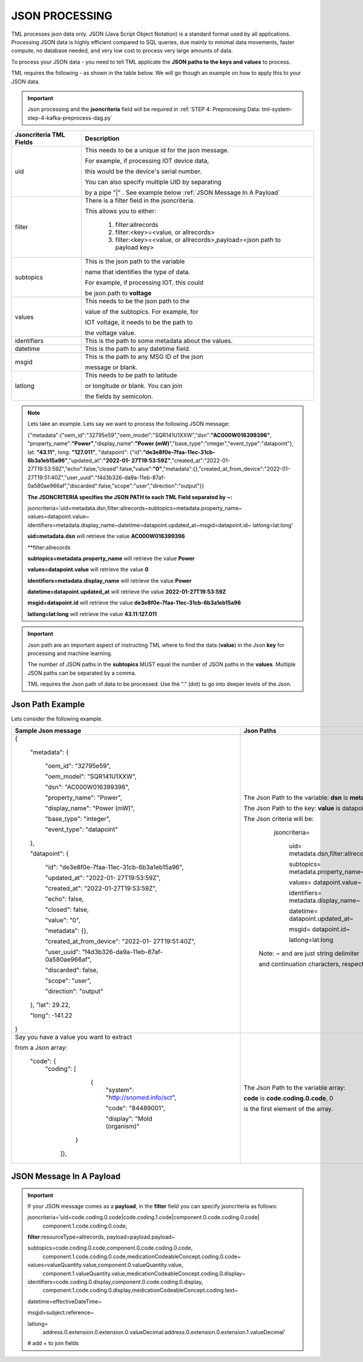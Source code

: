 JSON PROCESSING 
=================

TML processes json data only.  JSON (Java Script Object Notation) is a standard format used by all applications.  Processing JSON data is highly efficient compared to SQL queries, due mainly to minimal data movements, faster compute, no database needed, and very low cost to process very large amounts of data.

To process your JSON data - you need to tell TML applicate the **JSON paths to the keys and values** to process.

TML requires the following - as shown in the table below. We will go though an example on how to apply this to your JSON data.

.. important::

   Json processing and the **jsoncriteria** field will be required in :ref:`STEP 4: Preprocesing Data: tml-system-step-4-kafka-preprocess-dag.py` 

.. list-table::

   * - **Jsoncriteria TML Fields**
     - **Description**
   * - uid
     - This needs to be a unique id for the json message.  

       For example, if processing IOT device data, 

       this would be the device's serial number. 

       You can also specify multiple UID by separating 

       by a pipe "|" . See example below :ref:`JSON Message In A Payload`
   * - filter
     - There is a filter field in the jsoncriteria.  

       This allows you to either:

	1. filter:allrecords

        2. filter:<key>=<value, or allrecords>

        3. filter:<key>=<value, or allrecords>,payload=<json path to payload key>
   * - subtopics
     - This is the json path to the variable 

       name that identifies the type of data.  

       For example, if processing IOT, this could 

       be json path to **voltage**
   * - values
     - This needs to be the json path to the 

       value of the subtopics.  For example, for 

       IOT voltage, it needs to be the path to 

       the voltage value.
   * - identifiers
     - This is the path to some metadata about the values.
   * - datetime
     - This is the path to any datetime field.
   * - msgid
     - This is the path to any MSG ID of the json 

       message or blank.
   * - latlong
     - This needs to be path to latitude 

       or longitude or blank.  You can join 

       the fields by semicolon.

.. note::
   Lets take an example.  Lets say we want to process the following JSON message:

   {"metadata":{"oem_id":"32795e59","oem_model":"SQR141U1XXW","dsn":**"AC000W016399396"**, "property_name":**"Power"**,"display_name":**"Power
   (mW)**","base_type":"integer","event_type":"datapoint"}, lat: **"43.11"**, long: **"127.011"**, "datapoint": {"id":**"de3e8f0e-7faa-11ec-31cb- 
   6b3a1eb15a96"**,"updated_at":**"2022-01- 
   27T19:53:59Z"**,"created_at":"2022-01-27T19:53:59Z","echo":false,"closed":false,"value":**"0"**,"metadata":{},"created_at_from_device":"2022-01- 
   27T19:51:40Z","user_uuid":"f4d3b326-da9a-11eb-87af-0a580ae966af","discarded":false,"scope":"user","direction":"output"}}  

   **The JSONCRITERIA specifies the JSON PATH to each TML Field separated by ~:**

   jsoncriteria='uid=metadata.dsn,filter:allrecords~subtopics=metadata.property_name~ values=datapoint.value~ 
   identifiers=metadata.display_name~datetime=datapoint.updated_at~msgid=datapoint.id~ latlong=lat:long'

   **uid=metadata.dsn** will retrieve the value **AC000W016399396**

   **filter:allrecords

   **subtopics=metadata.property_name** will retrieve the value **Power**

   **values=datapoint.value** will retrieve the value **0**

   **identifiers=metadata.display_name** will retrieve the value **Power**

   **datetime=datapoint.updated_at** will retrieve the value **2022-01-27T19:53:59Z**

   **msgid=datapoint.id** will retrieve the value **de3e8f0e-7faa-11ec-31cb-6b3a1eb15a96**

   **latlong=lat:long** will retrieve the value **43.11:127.011**

.. important::
   Json path are an important aspect of instructing TML where to find the data (**value**) in the Json **key** for processing and machine learning.

   The number of JSON paths in the **subtopics** MUST equal the number of JSON paths in the **values**.  Multiple JSON paths can be separated by a comma.

   TML requires the Json path of data to be processed.  Use the "." (dot) to go into deeper levels of the Json.

Json Path Example
---------------------

Lets consider the following example.

.. list-table::

   * - **Sample Json message**
     - **Json Paths**
   * - {

	"metadata": {

		"oem_id": "32795e59",

		"oem_model": "SQR141U1XXW",

                "dsn": "AC000W016399396",
		
                "property_name": "Power",
		
                "display_name": "Power (mW)",
		
                "base_type": "integer",
		
                "event_type": "datapoint"
	},

	"datapoint": {

		"id": "de3e8f0e-7faa-11ec-31cb-6b3a1eb15a96",

		"updated_at": "2022-01- 27T19:53:59Z",

                "created_at": "2022-01-27T19:53:59Z",

                "echo": false,

                "closed": false,

                "value": "0",
		
                "metadata": {},
		
                "created_at_from_device": "2022-01- 27T19:51:40Z",
		
                "user_uuid": "f4d3b326-da9a-11eb-87af-0a580ae966af",
		
                "discarded": false,
		
                "scope": "user",
		
                "direction": "output"
	},
	"lat": 29.22,
    
	"long": -141.22
       }

     - The Json Path to the variable: **dsn** is **metadata.dsn**

       The Json Path to the key: **value** is datapoint.value

       The Json criteria will be:

         jsoncriteria=

            uid= metadata.dsn,filter:allrecords~\  

            subtopics= metadata.property_name~\  

            values= datapoint.value~\   

            identifiers= metadata.display_name~\  

            datetime= datapoint.updated_at~\  

            msgid= datapoint.id~\   

            latlong=lat:long  

        Note: ~ and \ are just string delimiter 

        and continuation characters, respectively.

   * - Say you have a value you want to extract 

       from a Json array: 

       	"code": {
      		"coding": [

			      {
				      "system": "http://snomed.info/sct",

				      "code": "84489001",

				      "display": "Mold (organism)"
			     }

		     ]},

     - The Json Path to the variable array: 

       **code** is **code.coding.0.code**, 0 

       is the first element of the array.

JSON Message In A Payload
-----------

.. important::

   If your JSON message comes as a **payload**, in the **filter** field you can specify jsoncriteria as follows:

   jsoncriteria='uid=code.coding.0.code|code.coding.1.code|component.0.code.coding.0.code|
              component.1.code.coding.0.code, 
   
   **filter**:resourceType=allrecords, payload=payload.payload~\
   
   subtopics=code.coding.0.code,component.0.code.coding.0.code,
     component.1.code.coding.0.code,medicationCodeableConcept.coding.0.code~\
   
   values=valueQuantity.value,component.0.valueQuantity.value,
    component.1.valueQuantity.value,medicationCodeableConcept.coding.0.display~\
   
   identifiers=code.coding.0.display,component.0.code.coding.0.display,
    component.1.code.coding.0.display,medicationCodeableConcept.coding.text~\
   
   datetime=effectiveDateTime~\
   
   msgid=subject.reference~\
   
   latlong=
    address.0.extension.0.extension.0.valueDecimal:address.0.extension.0.extension.1.valueDecimal' 

   # add + to join fields


